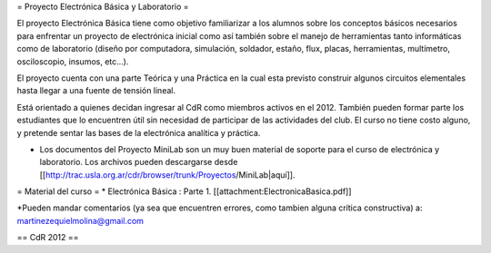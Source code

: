 = Proyecto Electrónica Básica y Laboratorio =

El proyecto Electrónica Básica tiene como objetivo familiarizar a los alumnos sobre los conceptos básicos necesarios para enfrentar un proyecto de electrónica inicial como así también sobre el manejo de herramientas tanto informáticas como de laboratorio (diseño por computadora, simulación, soldador, estaño, flux, placas, herramientas, multímetro, osciloscopio, insumos, etc...).

El proyecto cuenta con una parte Teórica y una Práctica en la cual esta previsto construir algunos circuitos elementales hasta llegar a una fuente de tensión lineal.

Está orientado a quienes decidan ingresar al CdR como miembros activos en el 2012. También pueden formar parte los estudiantes que lo encuentren útil sin necesidad de participar de las actividades del club. El curso no tiene costo alguno, y pretende sentar las bases de la electrónica analítica y práctica.

* Los documentos del Proyecto MiniLab son un muy buen material de soporte para el curso de electrónica y laboratorio. Los archivos pueden descargarse desde [[http://trac.usla.org.ar/cdr/browser/trunk/Proyectos/MiniLab|aquí]].

 

= Material del curso =
* Electrónica Básica : Parte 1. [[attachment:ElectronicaBasica.pdf]]



*Pueden mandar comentarios (ya sea que encuentren errores, como tambien alguna crítica constructiva) a: martinezequielmolina@gmail.com

== CdR 2012 ==
